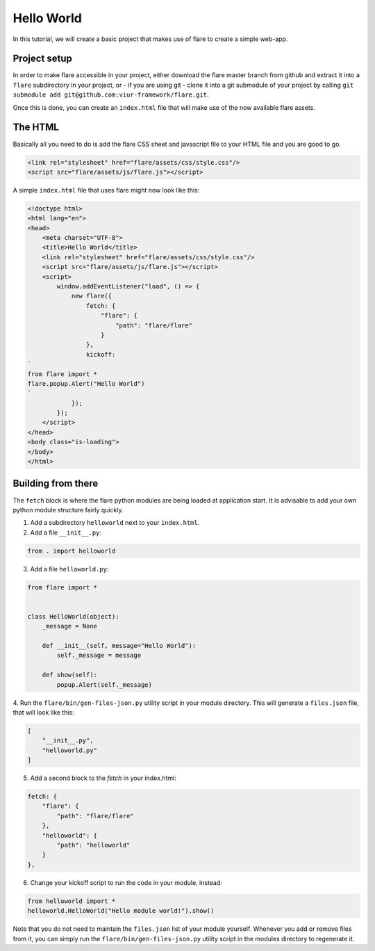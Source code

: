 ========================================
Hello World
========================================

In this tutorial, we will create a basic project that makes use of flare to create a simple web-app.

Project setup
--------------------

In order to make flare accessible in your project, either download the flare master branch from github and extract it
into a ``flare`` subdirectory in your project, or - if you are using git - clone it into a git submodule of your
project by calling ``git submodule add git@github.com:viur-framework/flare.git``.

Once this is done, you can create an ``index.html`` file that will make use of the now available flare assets.

The HTML
--------------------

Basically all you need to do is add the flare CSS sheet and javascript file to your HTML file and you are good to go.

.. code:: html

	<link rel="stylesheet" href="flare/assets/css/style.css"/>
	<script src="flare/assets/js/flare.js"></script>

A simple ``index.html`` file that uses flare might now look like this:

.. code:: html

    <!doctype html>
    <html lang="en">
    <head>
        <meta charset="UTF-8">
        <title>Hello World</title>
        <link rel="stylesheet" href="flare/assets/css/style.css"/>
        <script src="flare/assets/js/flare.js"></script>
        <script>
            window.addEventListener("load", () => {
                new flare({
                    fetch: {
                        "flare": {
                            "path": "flare/flare"
                        }
                    },
                    kickoff:
    `
    from flare import *
    flare.popup.Alert("Hello World")
    `
                });
            });
        </script>
    </head>
    <body class="is-loading">
    </body>
    </html>

Building from there
--------------------
The ``fetch`` block is where the flare python modules are being loaded at application start. It is advisable to add
your own python module structure fairly quickly.

1. Add a subdirectory ``helloworld`` next to your ``index.html``.
2. Add a file ``__init__.py``:

.. code:: python

    from . import helloworld

3. Add a file ``helloworld.py``:

.. code:: python

    from flare import *


    class HelloWorld(object):
        _message = None

        def __init__(self, message="Hello World"):
            self._message = message

        def show(self):
            popup.Alert(self._message)

4. Run the ``flare/bin/gen-files-json.py`` utility script in your module directory. This will generate a ``files.json``
file, that will look like this:

.. code:: json

    [
        "__init__.py",
        "helloworld.py"
    ]

5. Add a second block to the `fetch` in your index.html:

.. code:: html

    fetch: {
        "flare": {
            "path": "flare/flare"
        },
        "helloworld": {
            "path": "helloworld"
        }
    },

6. Change your kickoff script to run the code in your module, instead:

.. code:: python

    from helloworld import *
    helloworld.HelloWorld("Hello module world!").show()

Note that you do not need to maintain the ``files.json`` list of your module yourself. Whenever you add or remove
files from it, you can simply run the ``flare/bin/gen-files-json.py`` utility script in the modules directory to
regenerate it.
